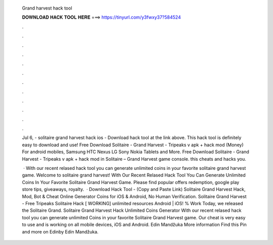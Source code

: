   Grand harvest hack tool
  
  
  
  𝐃𝐎𝐖𝐍𝐋𝐎𝐀𝐃 𝐇𝐀𝐂𝐊 𝐓𝐎𝐎𝐋 𝐇𝐄𝐑𝐄 ===> https://tinyurl.com/y3fwxy37?584524
  
  
  
  .
  
  
  
  .
  
  
  
  .
  
  
  
  .
  
  
  
  .
  
  
  
  .
  
  
  
  .
  
  
  
  .
  
  
  
  .
  
  
  
  .
  
  
  
  .
  
  
  
  .
  
  Jul 6, - solitaire grand harvest hack ios - Download hack tool at the link above. This hack tool is definitely easy to download and use! Free Download Solitaire - Grand Harvest - Tripeaks v apk + hack mod (Money) For android mobiles, Samsung HTC Nexus LG Sony Nokia Tablets and More. Free Download Solitaire - Grand Harvest - Tripeaks v apk + hack mod in Solitaire – Grand Harvest game console. this cheats and hacks you.
  
   · With our recent relased hack tool you can generate unlimited coins in your favorite solitaire grand harvest game. Welcome to solitaire grand harvest! With Our Recent Relased Hack Tool You Can Generate Unlimited Coins In Your Favorite Solitaire Grand Harvest Game. Please find popular offers redemption, google play store tips, giveaways, royalty.  · Download Hack Tool -  (Copy and Paste Link) Solitaire Grand Harvest Hack, Mod, Bot & Cheat Online Generator Coins for iOS & Android, No Human Verification. Solitaire Grand Harvest - Free Tripeaks Solitaire Hack [ WORKING] unlimited resources Android | iOS! % Work Today, we released the Solitaire Grand. Solitaire Grand Harvest Hack Unlimited Coins Generator With our recent relased hack tool you can generate unlimited Coins in your favorite Solitaire Grand Harvest game. Our cheat is very easy to use and is working on all mobile devices, iOS and Android. Edin Mandžuka More information Find this Pin and more on Edinby Edin Mandžuka.
